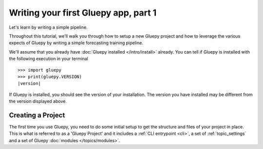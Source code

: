 =====================================
Writing your first Gluepy app, part 1
=====================================

Let's learn by writing a simple pipeline.

Throughout this tutorial, we'll walk you through how to setup a new Gluepy project
and how to leverage the various expects of Gluepy by writing a simple forecasting training
pipeline.

We'll assume that you already have :doc:`Gluepy installed </intro/install>` already. You can tell if Gluepy is installed with the following
execution in your terminal

.. parsed-literal::

    >>> import gluepy
    >>> print(gluepy.VERSION)
    |version|


If Gluepy is installed, you should see the version of your installation. The version you have installed may
be different from the version displayed above.

Creating a Project
==================

The first time you use Gluepy, you need to do some initial setup to get the
structure and files of your project in place. This is what is referred to as a 'Gluepy Project'
and it includes a :ref:`CLI entrypoint <cli>`, a set of :ref:`topic_settings` and a set of Gluepy :doc:`modules </topics/modules>`.